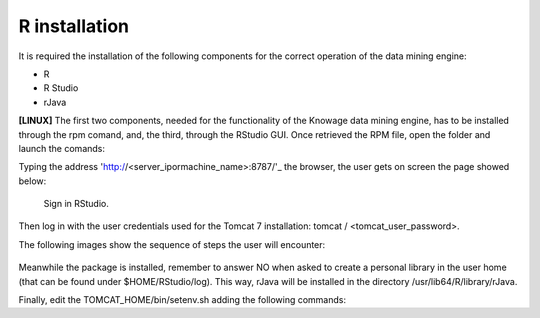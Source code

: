 R installation
===================

It is required the installation of the following components for the correct operation of the data mining engine:

-  R
-  R Studio
-  rJava

**[LINUX]** The first two components, needed for the functionality of the Knowage data mining engine, has to be installed through the rpm comand, and, the third, through the RStudio GUI. Once retrieved the RPM file, open the folder and launch the comands:

.. code-block:: bash
   :caption: Commands for the rpm file
   :linenos:
  
   rpm -Uvh ./R-3.2.2-1.el6.x86_64.rpm               
   yum install --nogpgcheck rstudio-server-rhel-0.99.486-x86_64.rpm
   cp ./RStudio/rJava_0.9-8.tar.gz $TOMCAT_HOME
   chown tomcat $TOMCAT_HOME/rJava_0.98.tar.gz
   chown -R tomcat.root /usr/lib64/R/library && chmod -R 775 /usr/lib64/R/library 
   chown -R tomcat.root /usr/share/doc/R-3.2.2 && chmod -R 775 /usr/share/doc/R

Typing the address 'http://<server_ipormachine_name>:8787/'_ the browser, the user gets on screen the page showed below:

.. figure:: media/image24.png

   Sign in RStudio.

Then log in with the user credentials used for the Tomcat 7 installation: tomcat / <tomcat_user_password>.

The following images show the sequence of steps the user will encounter:

.. figure:: media/image25.png

.. figure:: media/image26.png

.. figure:: media/image27.png

Meanwhile the package is installed, remember to answer NO when asked   to create a personal library in the user home (that can be found under $HOME/RStudio/log). This way, rJava will be installed in the directory /usr/lib64/R/library/rJava.

Finally, edit the TOMCAT_HOME/bin/setenv.sh adding the following commands:

.. code-block:: bash
   :linenos:

   export R_HOME=/usr/lib64/R                          
   export LD_LIBRARY_PATH=/usr/lib64/R/library/rJava/jri

